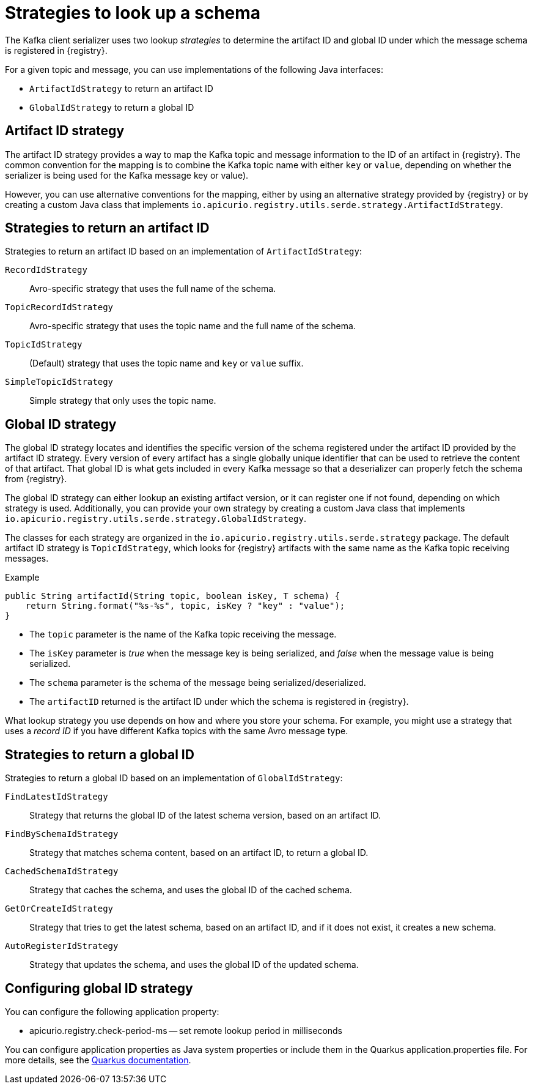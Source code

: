 // Module included in the following assemblies:
// assembly-using-kafka-client-serdes

[id='registry-serdes-concepts-strategy-{context}']
= Strategies to look up a schema

The Kafka client serializer uses two lookup _strategies_ to determine the artifact ID and global ID under which the message schema is registered in {registry}.

For a given topic and message, you can use implementations of the following Java interfaces:

* `ArtifactIdStrategy` to return an artifact ID
* `GlobalIdStrategy` to return a global ID

[discrete]
== Artifact ID strategy

The artifact ID strategy provides a way to map the Kafka topic and message information to the ID of an artifact in {registry}. The common convention for the mapping is to combine the Kafka topic name with either `key` or `value`, depending on whether the serializer is being used for the Kafka message key or value).

However, you can use alternative conventions for the mapping, either by using an alternative strategy provided by {registry} or by creating a custom Java class that implements `io.apicurio.registry.utils.serde.strategy.ArtifactIdStrategy`.

[discrete]
[id='service-registry-concepts-artifactid-{context}']
== Strategies to return an artifact ID

Strategies to return an artifact ID based on an implementation of `ArtifactIdStrategy`:

`RecordIdStrategy`:: Avro-specific strategy that uses the full name of the schema.
`TopicRecordIdStrategy`:: Avro-specific strategy that uses the topic name and the full name of the schema.
`TopicIdStrategy`:: (Default) strategy that uses the topic name and `key` or `value` suffix.
`SimpleTopicIdStrategy`:: Simple strategy that only uses the topic name.


[discrete]
== Global ID strategy

The global ID strategy locates and identifies the specific version of the schema registered under the artifact ID provided by the artifact ID strategy. Every version of every artifact has a single globally unique identifier that can be used to retrieve the content of that artifact. That global ID is what gets included in every Kafka message so that a deserializer can properly fetch the schema from {registry}.  

The global ID strategy can either lookup an existing artifact version, or it can register one if not found, depending on which strategy is used.  Additionally, you can provide your own strategy by creating a
custom Java class that implements `io.apicurio.registry.utils.serde.strategy.GlobalIdStrategy`.

The classes for each strategy are organized in the `io.apicurio.registry.utils.serde.strategy` package. The default artifact ID strategy is `TopicIdStrategy`, which looks for {registry} artifacts with the same name as the Kafka topic receiving messages.

.Example
[source,java,subs="+quotes,attributes"]
----
public String artifactId(String topic, boolean isKey, T schema) {
    return String.format("%s-%s", topic, isKey ? "key" : "value");
}
----

* The `topic` parameter is the name of the Kafka topic receiving the message.
* The `isKey` parameter is _true_ when the message key is being serialized, and _false_ when the message value is being serialized.
* The `schema` parameter is the schema of the message being serialized/deserialized.
* The `artifactID` returned is the artifact ID under which the schema is registered in {registry}.

What lookup strategy you use depends on how and where you store your schema.
For example, you might use a strategy that uses a _record ID_ if you have different Kafka topics with the same Avro message type.

[discrete]
[id='service-registry-concepts-globalid-{context}']
== Strategies to return a global ID

Strategies to return a global ID based on an implementation of `GlobalIdStrategy`:

`FindLatestIdStrategy`:: Strategy that returns the global ID of the latest schema version, based on an artifact ID.
`FindBySchemaIdStrategy`:: Strategy that matches schema content, based on an artifact ID, to return a global ID.
`CachedSchemaIdStrategy`:: Strategy that caches the schema, and uses the global ID of the cached schema.
`GetOrCreateIdStrategy`:: Strategy that tries to get the latest schema, based on an artifact ID, and if it does not exist, it creates a new schema.
`AutoRegisterIdStrategy`:: Strategy that updates the schema, and uses the global ID of the updated schema.

[discrete]
[id='configuring-globalid-strategy-{context}']
== Configuring global ID strategy
You can configure the following application property:

* apicurio.registry.check-period-ms -- set remote lookup period in milliseconds

You can configure application properties as Java system properties or include them in the Quarkus
application.properties file. For more details, see the https://quarkus.io/guides/config#overriding-properties-at-runtime[Quarkus documentation].